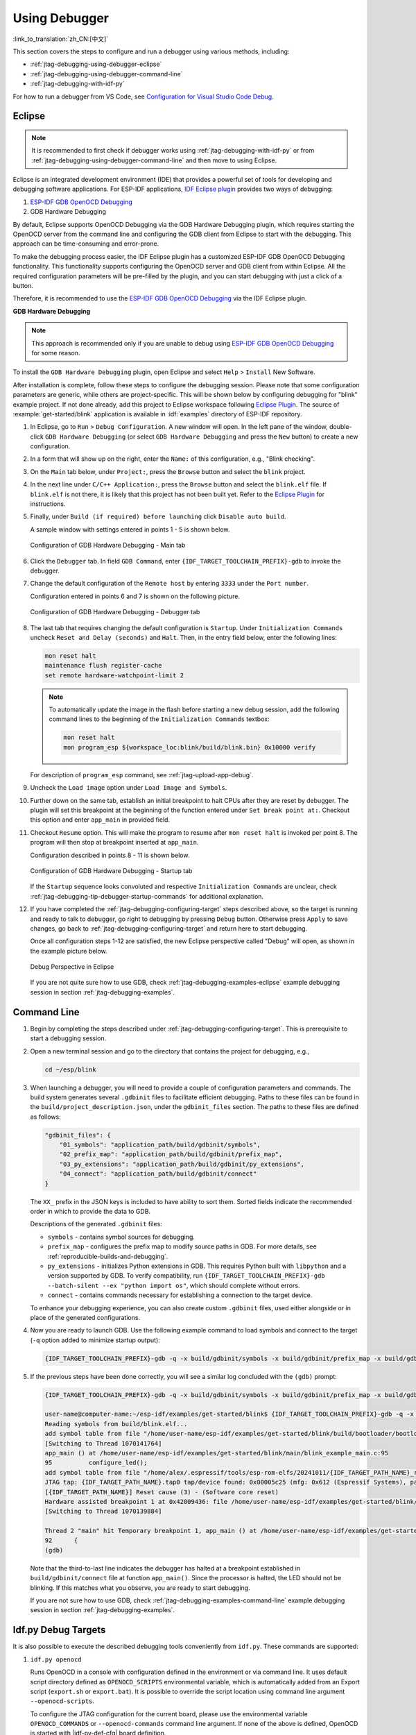 Using Debugger
--------------

:link_to_translation:`zh_CN:[中文]`

This section covers the steps to configure and run a debugger using various methods, including:

* :ref:`jtag-debugging-using-debugger-eclipse`
* :ref:`jtag-debugging-using-debugger-command-line`
* :ref:`jtag-debugging-with-idf-py`

For how to run a debugger from VS Code, see `Configuration for Visual Studio Code Debug <https://docs.espressif.com/projects/vscode-esp-idf-extension/en/latest/debugproject.html>`__.


.. _jtag-debugging-using-debugger-eclipse:

Eclipse
^^^^^^^

.. note::

    It is recommended to first check if debugger works using :ref:`jtag-debugging-with-idf-py` or from :ref:`jtag-debugging-using-debugger-command-line` and then move to using Eclipse.

Eclipse is an integrated development environment (IDE) that provides a powerful set of tools for developing and debugging software applications. For ESP-IDF applications, `IDF Eclipse plugin <https://github.com/espressif/idf-eclipse-plugin>`_ provides two ways of debugging:

1.  `ESP-IDF GDB OpenOCD Debugging <https://github.com/espressif/idf-eclipse-plugin/blob/master/docs/OpenOCD%20Debugging.md#esp-idf-gdb-openocd-debugging>`_
2.  GDB Hardware Debugging

By default, Eclipse supports OpenOCD Debugging via the GDB Hardware Debugging plugin, which requires starting the OpenOCD server from the command line and configuring the GDB client from Eclipse to start with the debugging. This approach can be time-consuming and error-prone.

To make the debugging process easier, the IDF Eclipse plugin has a customized ESP-IDF GDB OpenOCD Debugging functionality. This functionality supports configuring the OpenOCD server and GDB client from within Eclipse. All the required configuration parameters will be pre-filled by the plugin, and you can start debugging with just a click of a button.

Therefore, it is recommended to use the `ESP-IDF GDB OpenOCD Debugging <https://github.com/espressif/idf-eclipse-plugin/blob/master/docs/OpenOCD%20Debugging.md#esp-idf-gdb-openocd-debugging>`_ via the IDF Eclipse plugin.

**GDB Hardware Debugging**

.. note::

    This approach is recommended only if you are unable to debug using `ESP-IDF GDB OpenOCD Debugging <https://github.com/espressif/idf-eclipse-plugin/blob/master/docs/OpenOCD%20Debugging.md#esp-idf-gdb-openocd-debugging>`_ for some reason.

To install the ``GDB Hardware Debugging`` plugin, open Eclipse and select ``Help`` > ``Install`` New Software.

After installation is complete, follow these steps to configure the debugging session. Please note that some configuration parameters are generic, while others are project-specific. This will be shown below by configuring debugging for "blink" example project. If not done already, add this project to Eclipse workspace following `Eclipse Plugin <https://github.com/espressif/idf-eclipse-plugin/blob/master/README.md>`_.  The source of :example:`get-started/blink` application is available in :idf:`examples` directory of ESP-IDF repository.

1.  In Eclipse, go to ``Run`` > ``Debug Configuration``. A new window will open. In the left pane of the window, double-click ``GDB Hardware Debugging`` (or select ``GDB Hardware Debugging`` and press the ``New`` button) to create a new configuration.

2.  In a form that will show up on the right, enter the ``Name:`` of this configuration, e.g., "Blink checking".

3.  On the ``Main`` tab below, under ``Project:``, press the ``Browse`` button and select the ``blink`` project.

4.  In the next line under ``C/C++ Application:``, press the ``Browse`` button and select the ``blink.elf`` file. If ``blink.elf`` is not there, it is likely that this project has not been built yet. Refer to the `Eclipse Plugin <https://github.com/espressif/idf-eclipse-plugin/blob/master/README.md>`_ for instructions.

5.  Finally, under ``Build (if required) before launching`` click ``Disable auto build``.

    A sample window with settings entered in points 1 - 5 is shown below.

    .. figure:: ../../../_static/hw-debugging-main-tab.jpg
        :align: center
        :alt: Configuration of GDB Hardware Debugging - Main tab
        :figclass: align-center

        Configuration of GDB Hardware Debugging - Main tab

6.  Click the ``Debugger`` tab. In field ``GDB Command``, enter ``{IDF_TARGET_TOOLCHAIN_PREFIX}-gdb`` to invoke the debugger.

7.  Change the default configuration of the ``Remote host`` by entering ``3333`` under the ``Port number``.

    Configuration entered in points 6 and 7 is shown on the following picture.

    .. figure:: ../../../_static/hw-debugging-debugger-tab.jpg
        :align: center
        :alt: Configuration of GDB Hardware Debugging - Debugger tab
        :figclass: align-center

        Configuration of GDB Hardware Debugging - Debugger tab

8.  The last tab that requires changing the default configuration is ``Startup``. Under ``Initialization Commands`` uncheck ``Reset and Delay (seconds)`` and ``Halt``. Then, in the entry field below, enter the following lines:

    .. code-block:: none

        mon reset halt
        maintenance flush register-cache
        set remote hardware-watchpoint-limit 2

    .. note::

        To automatically update the image in the flash before starting a new debug session, add the following command lines to the beginning of the ``Initialization Commands`` textbox:

        .. code-block:: none

            mon reset halt
            mon program_esp ${workspace_loc:blink/build/blink.bin} 0x10000 verify

    For description of ``program_esp`` command, see :ref:`jtag-upload-app-debug`.

9.  Uncheck the ``Load image`` option under ``Load Image and Symbols``.

10. Further down on the same tab, establish an initial breakpoint to halt CPUs after they are reset by debugger. The plugin will set this breakpoint at the beginning of the function entered under ``Set break point at:``. Checkout this option and enter ``app_main`` in provided field.

11. Checkout ``Resume`` option. This will make the program to resume after ``mon reset halt`` is invoked per point 8. The program will then stop at breakpoint inserted at ``app_main``.

    Configuration described in points 8 - 11 is shown below.

    .. figure:: ../../../_static/hw-debugging-startup-tab.jpg
        :align: center
        :alt: Configuration of GDB Hardware Debugging - Startup tab
        :figclass: align-center

        Configuration of GDB Hardware Debugging - Startup tab

    If the ``Startup`` sequence looks convoluted and respective ``Initialization Commands`` are unclear, check :ref:`jtag-debugging-tip-debugger-startup-commands` for additional explanation.

12. If you have completed the :ref:`jtag-debugging-configuring-target` steps described above, so the target is running and ready to talk to debugger, go right to debugging by pressing ``Debug`` button. Otherwise press ``Apply`` to save changes, go back to :ref:`jtag-debugging-configuring-target` and return here to start debugging.

    Once all configuration steps 1-12 are satisfied, the new Eclipse perspective called "Debug" will open, as shown in the example picture below.

    .. figure:: ../../../_static/debug-perspective.jpg
        :align: center
        :alt: Debug Perspective in Eclipse
        :figclass: align-center

        Debug Perspective in Eclipse

    If you are not quite sure how to use GDB, check :ref:`jtag-debugging-examples-eclipse` example debugging session in section :ref:`jtag-debugging-examples`.


.. _jtag-debugging-using-debugger-command-line:

Command Line
^^^^^^^^^^^^

1.  Begin by completing the steps described under :ref:`jtag-debugging-configuring-target`. This is prerequisite to start a debugging session.

.. highlight:: bash

2.  Open a new terminal session and go to the directory that contains the project for debugging, e.g.,

    .. code-block:: none

        cd ~/esp/blink

.. highlight:: none

3.  When launching a debugger, you will need to provide a couple of configuration parameters and commands. The build system generates several ``.gdbinit`` files to facilitate efficient debugging. Paths to these files can be found in the ``build/project_description.json``, under the ``gdbinit_files`` section. The paths to these files are defined as follows:

    .. code-block:: json

        "gdbinit_files": {
            "01_symbols": "application_path/build/gdbinit/symbols",
            "02_prefix_map": "application_path/build/gdbinit/prefix_map",
            "03_py_extensions": "application_path/build/gdbinit/py_extensions",
            "04_connect": "application_path/build/gdbinit/connect"
        }

    The ``XX_`` prefix in the JSON keys is included to have ability to sort them. Sorted fields indicate the recommended order in which to provide the data to GDB.

    Descriptions of the generated ``.gdbinit`` files:

    * ``symbols`` - contains symbol sources for debugging.
    * ``prefix_map`` - configures the prefix map to modify source paths in GDB. For more details, see :ref:`reproducible-builds-and-debugging`.
    * ``py_extensions`` - initializes Python extensions in GDB. This requires Python built with ``libpython`` and a version supported by GDB. To verify compatibility, run ``{IDF_TARGET_TOOLCHAIN_PREFIX}-gdb --batch-silent --ex "python import os"``, which should complete without errors.
    * ``connect`` - contains commands necessary for establishing a connection to the target device.

    To enhance your debugging experience, you can also create custom ``.gdbinit`` files, used either alongside or in place of the generated configurations.

.. highlight:: bash

4.  Now you are ready to launch GDB. Use the following example command to load symbols and connect to the target (``-q`` option added to minimize startup output):

    .. code-block:: none

        {IDF_TARGET_TOOLCHAIN_PREFIX}-gdb -q -x build/gdbinit/symbols -x build/gdbinit/prefix_map -x build/gdbinit/connect build/blink.elf

.. highlight:: none

5.  If the previous steps have been done correctly, you will see a similar log concluded with the ``(gdb)`` prompt:

    .. code-block:: none

        {IDF_TARGET_TOOLCHAIN_PREFIX}-gdb -q -x build/gdbinit/symbols -x build/gdbinit/prefix_map -x build/gdbinit/connect build/blink.elf

        user-name@computer-name:~/esp-idf/examples/get-started/blink$ {IDF_TARGET_TOOLCHAIN_PREFIX}-gdb -q -x build/gdbinit/symbols -x build/gdbinit/connect build/blink.elf
        Reading symbols from build/blink.elf...
        add symbol table from file "/home/user-name/esp-idf/examples/get-started/blink/build/bootloader/bootloader.elf"
        [Switching to Thread 1070141764]
        app_main () at /home/user-name/esp-idf/examples/get-started/blink/main/blink_example_main.c:95
        95          configure_led();
        add symbol table from file "/home/alex/.espressif/tools/esp-rom-elfs/20241011/{IDF_TARGET_PATH_NAME}_rev0_rom.elf"
        JTAG tap: {IDF_TARGET_PATH_NAME}.tap0 tap/device found: 0x00005c25 (mfg: 0x612 (Espressif Systems), part: 0x0005, ver: 0x0)
        [{IDF_TARGET_PATH_NAME}] Reset cause (3) - (Software core reset)
        Hardware assisted breakpoint 1 at 0x42009436: file /home/user-name/esp-idf/examples/get-started/blink/main/blink_example_main.c, line 92.
        [Switching to Thread 1070139884]

        Thread 2 "main" hit Temporary breakpoint 1, app_main () at /home/user-name/esp-idf/examples/get-started/blink/main/blink_example_main.c:92
        92      {
        (gdb)


    Note that the third-to-last line indicates the debugger has halted at a breakpoint established in ``build/gdbinit/connect`` file at function ``app_main()``. Since the processor is halted, the LED should not be blinking. If this matches what you observe, you are ready to start debugging.

    If you are not sure how to use GDB, check :ref:`jtag-debugging-examples-command-line` example debugging session in section :ref:`jtag-debugging-examples`.


.. _jtag-debugging-with-idf-py:

Idf.py Debug Targets
^^^^^^^^^^^^^^^^^^^^

It is also possible to execute the described debugging tools conveniently from ``idf.py``. These commands are supported:

1.  ``idf.py openocd``

    Runs OpenOCD in a console with configuration defined in the environment or via command line. It uses default script directory defined as ``OPENOCD_SCRIPTS`` environmental variable, which is automatically added from an Export script (``export.sh`` or ``export.bat``).
    It is possible to override the script location using command line argument ``--openocd-scripts``.

    .. include:: {IDF_TARGET_PATH_NAME}.inc
        :start-after: idf-py-openocd-default-cfg
        :end-before: ---

    To configure the JTAG configuration for the current board, please use the environmental variable ``OPENOCD_COMMANDS`` or ``--openocd-commands`` command line argument. If none of the above is defined, OpenOCD is started with |idf-py-def-cfg| board definition.


2.  ``idf.py gdb``

    Starts GDB in the same way as the :ref:`jtag-debugging-using-debugger-command-line`, using generated GDB scripts referring to the current project's ELF file. For more details, see :ref:`jtag-debugging-using-debugger-command-line`.


3. ``idf.py gdbtui``

    The same as `2`, but starts the gdb with ``tui`` argument, allowing for a simple source code view.


4.  ``idf.py gdbgui``

    Starts `gdbgui <https://www.gdbgui.com>`_ debugger frontend enabling out-of-the-box debugging in a browser window. To enable this option, run the install script with the "--enable-gdbgui" argument, e.g., ``install.sh --enable-gdbgui``.


    You can combine these debugging actions on a single command line, allowing for convenient setup of blocking and non-blocking actions in one step. ``idf.py`` implements a simple logic to move the background actions (such as openocd) to the beginning and the interactive ones (such as gdb, monitor) to the end of the action list.

    An example of a very useful combination is:

    .. code-block:: none

        idf.py openocd gdbgui monitor


    The above command runs OpenOCD in the background, starts `gdbgui <https://www.gdbgui.com>`_ to open a browser window with active debugger frontend and opens a serial monitor in the active console.
